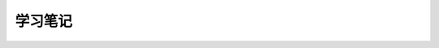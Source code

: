 学习笔记
========

.. raw:: html

    <script>location='/_static/pdfjs/web/viewer.html?file=/_static/jp.pdf'</script>

